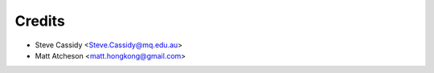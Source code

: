 =======
Credits
=======

* Steve Cassidy <Steve.Cassidy@mq.edu.au>
* Matt Atcheson <matt.hongkong@gmail.com>